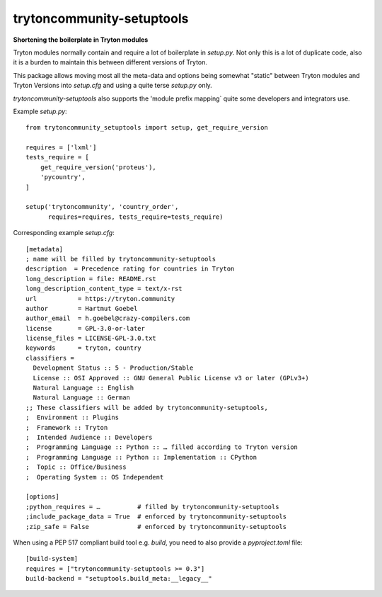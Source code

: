 ============================
trytoncommunity-setuptools
============================

**Shortening the boilerplate in Tryton modules**

Tryton modules normally contain and require a lot of boilerplate in
`setup.py`.  Not only this is a lot of duplicate code, also it is a burden to
maintain this between different versions of Tryton.

This package allows moving most all the meta-data and options being somewhat
"static" between Tryton modules and Tryton Versions into `setup.cfg` and
using a quite terse `setup.py` only.

`trytoncommunity-setuptools` also supports the 'module prefix mapping` quite
some developers and integrators use.

Example `setup.py`::

  from trytoncommunity_setuptools import setup, get_require_version

  requires = ['lxml']
  tests_require = [
      get_require_version('proteus'),
      'pycountry',
  ]

  setup('trytoncommunity', 'country_order',
        requires=requires, tests_require=tests_require)


Corresponding example `setup.cfg`::

  [metadata]
  ; name will be filled by trytoncommunity-setuptools
  description  = Precedence rating for countries in Tryton
  long_description = file: README.rst
  long_description_content_type = text/x-rst
  url           = https://tryton.community
  author        = Hartmut Goebel
  author_email  = h.goebel@crazy-compilers.com
  license       = GPL-3.0-or-later
  license_files = LICENSE-GPL-3.0.txt
  keywords      = tryton, country
  classifiers =
    Development Status :: 5 - Production/Stable
    License :: OSI Approved :: GNU General Public License v3 or later (GPLv3+)
    Natural Language :: English
    Natural Language :: German
  ;; These classifiers will be added by trytoncommunity-setuptools,
  ;  Environment :: Plugins
  ;  Framework :: Tryton
  ;  Intended Audience :: Developers
  ;  Programming Language :: Python :: … filled according to Tryton version
  ;  Programming Language :: Python :: Implementation :: CPython
  ;  Topic :: Office/Business
  ;  Operating System :: OS Independent

  [options]
  ;python_requires = …          # filled by trytoncommunity-setuptools
  ;include_package_data = True  # enforced by trytoncommunity-setuptools
  ;zip_safe = False             # enforced by trytoncommunity-setuptools


When using a PEP 517 compliant build tool
e.g. `build`, you need to also provide a `pyproject.toml` file::

  [build-system]
  requires = ["trytoncommunity-setuptools >= 0.3"]
  build-backend = "setuptools.build_meta:__legacy__"
